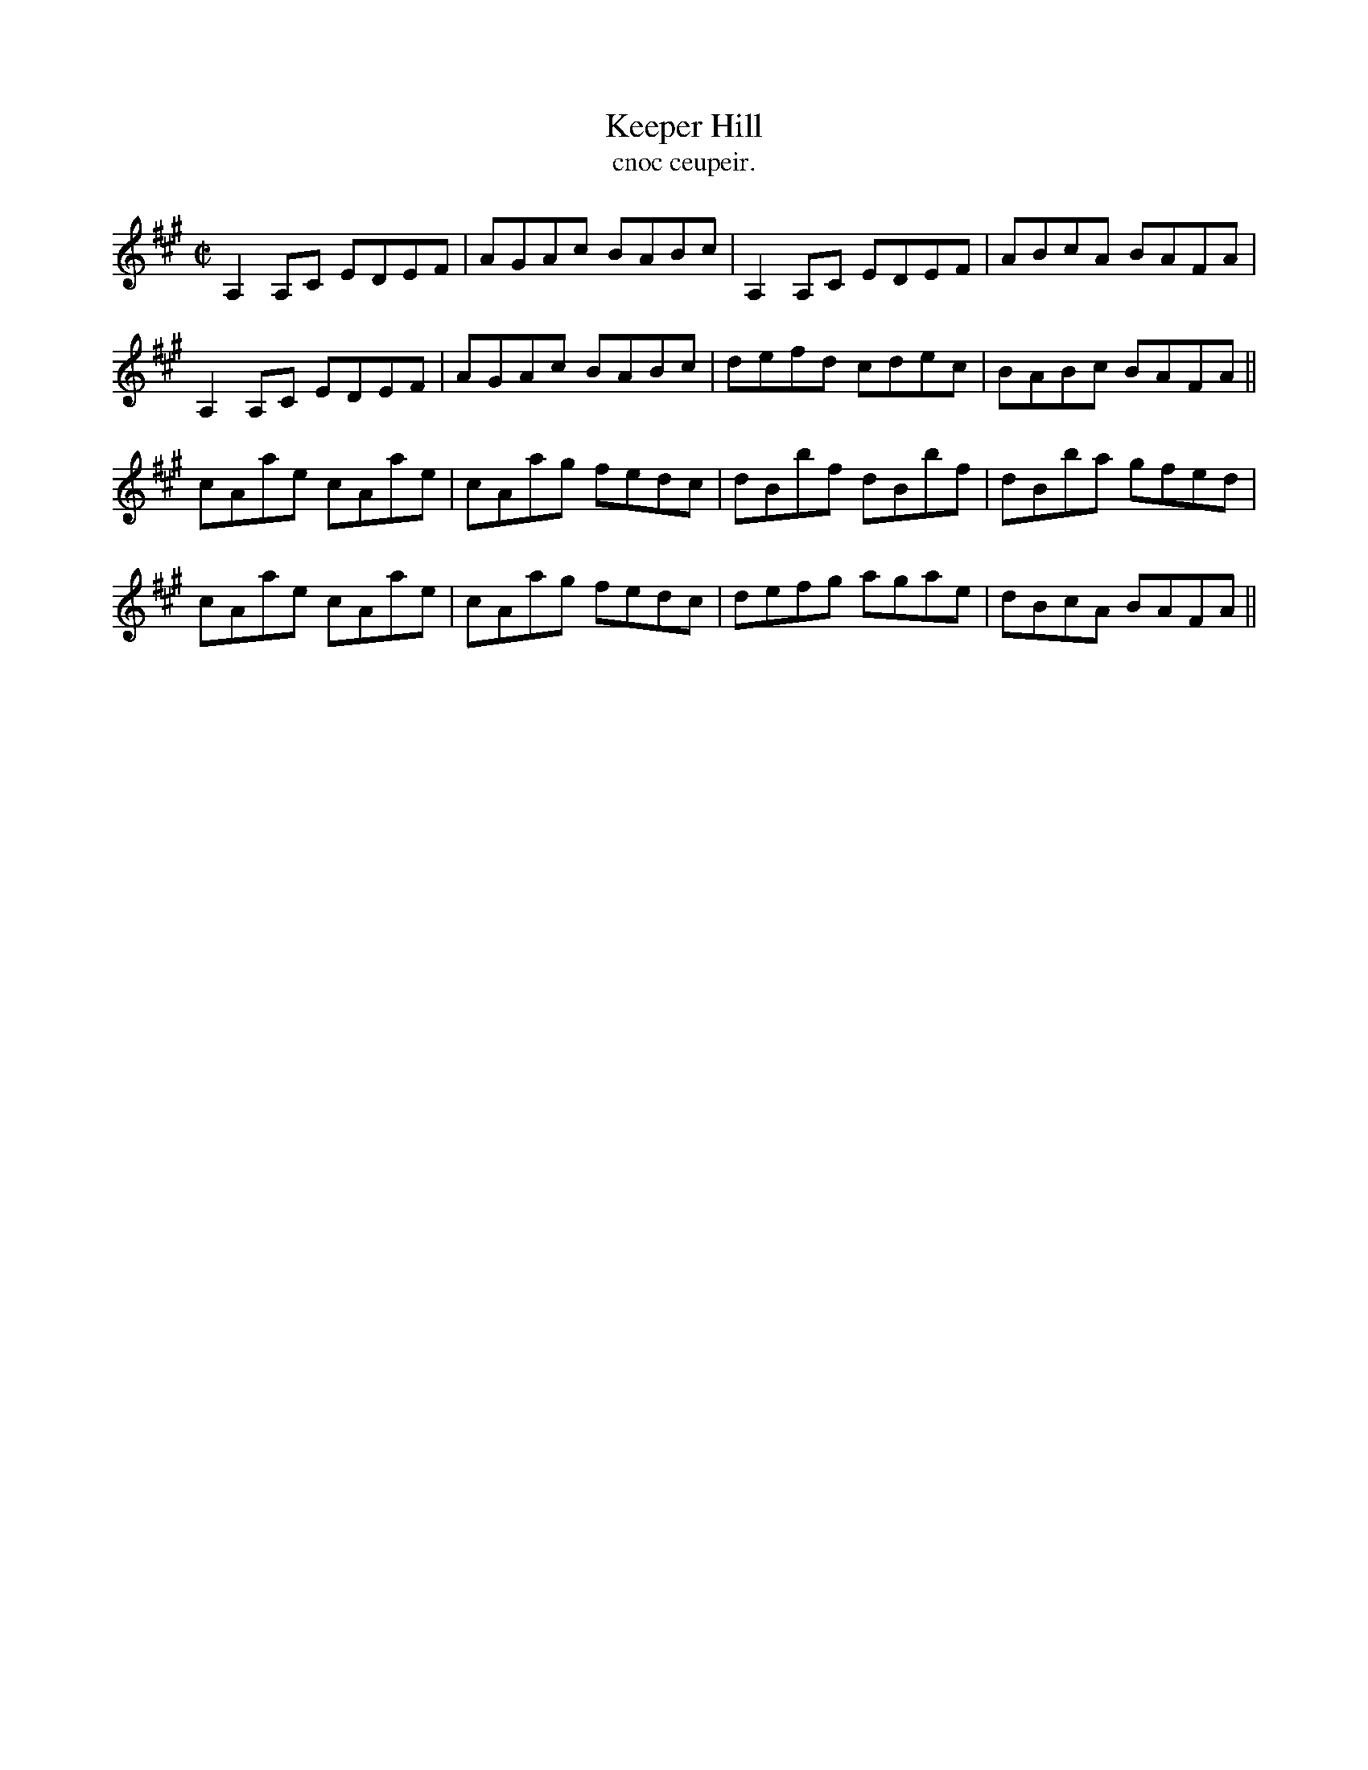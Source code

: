X:1481
T:Keeper Hill
R:reel
N:"collected from Cronin"
B:"O'Neill's Dance Music of Ireland, 1481"
T: cnoc ceupeir.
M:C|
L:1/8
K:A
A,2 A,C EDEF|AGAc BABc|A,2 A,C EDEF|ABcA BAFA|
A,2 A,C EDEF|AGAc BABc|defd cdec|BABc BAFA||
cAae cAae|cAag fedc|dBbf dBbf|dBba gfed|
cAae cAae|cAag fedc|defg agae|dBcA BAFA||
